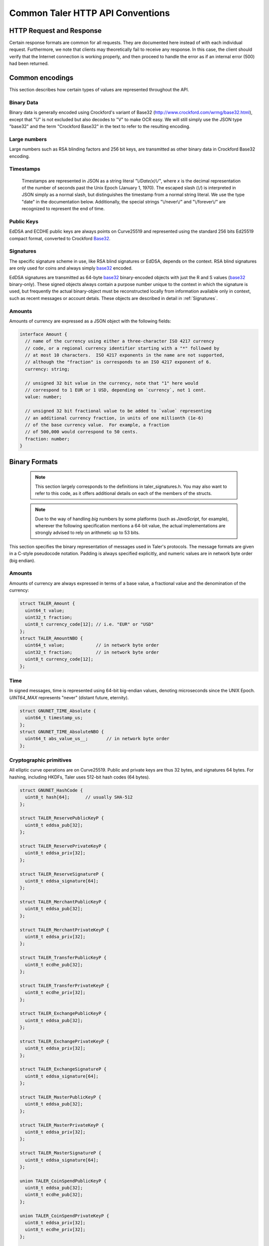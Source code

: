 ..
  This file is part of GNU TALER.
  Copyright (C) 2014, 2015, 2016 GNUnet e.V. and INRIA
  TALER is free software; you can redistribute it and/or modify it under the
  terms of the GNU General Public License as published by the Free Software
  Foundation; either version 2.1, or (at your option) any later version.
  TALER is distributed in the hope that it will be useful, but WITHOUT ANY
  WARRANTY; without even the implied warranty of MERCHANTABILITY or FITNESS FOR
  A PARTICULAR PURPOSE.  See the GNU Lesser General Public License for more details.
  You should have received a copy of the GNU Lesser General Public License along with
  TALER; see the file COPYING.  If not, see <http://www.gnu.org/licenses/>

  @author Christian Grothoff

.. _http-common:

=================================
Common Taler HTTP API Conventions
=================================


-------------------------
HTTP Request and Response
-------------------------

Certain response formats are common for all requests. They are documented here
instead of with each individual request.  Furthermore, we note that clients may
theoretically fail to receive any response.  In this case, the client should
verify that the Internet connection is working properly, and then proceed to
handle the error as if an internal error (500) had been returned.

.. http:any:: /*


  **Request:**

  Unless specified otherwise, HTTP requests that carry a message body must
  have the content type `application/json`.

  :reqheader Content-Type: application/json

  **Response:**

  :resheader Content-Type: application/json
  :status 200: The request was successful.
  :status 500 Internal server error:
    This always indicates some serious internal operational error of the exchange,
    such as a program bug, database problems, etc., and must not be used for
    client-side problems.  When facing an internal server error, clients should
    retry their request after some delay.  We recommended initially trying after
    1s, twice more at randomized times within 1 minute, then the user should be
    informed and another three retries should be scheduled within the next 24h.
    If the error persists, a report should ultimately be made to the auditor,
    although the auditor API for this is not yet specified.  However, as internal
    server errors are always reported to the exchange operator, a good operator
    should naturally be able to address them in a timely fashion, especially
    within 24h.  When generating an internal server error, the exchange responds with
    a JSON object containing the following fields:
  :status 400 Bad Request: One of the arguments to the request is missing or malformed.

  Unless specified otherwise, all error status codes (4xx and 5xx) have a message
  body with an `ErrorDetail`_ JSON object.

  **Details:**

  .. _ErrorDetail:
  .. _tsref-type-ErrorDetail:
  .. code-block:: tsref

    interface ErrorDetail {

      // Numeric error code. See "taler_error_codes.h".
      error_code: number;

      // Human-readable description of the error, i.e. "missing parameter", "commitment violation", ...
      // The other arguments are specific to the error value reported here.
      error: string;

      // Name of the parameter that was bogus (if applicable)
      parameter?: string;

      // Path to the argument that was bogus (if applicable)
      path?: string;

      // Offset of the argument that was bogus (if applicable)
      offset?: string;

      // Index of the argument that was bogus (if applicable)
      index?: string;

      // Name of the object that was bogus (if applicable)
      object?: string;

      // Name of the currency thant was problematic (if applicable)
      currency?: string;

      // Expected type (if applicable).
      type_expected?: string;

      // Type that was provided instead (if applicable).
      type_actual?: string;
    }


.. _encodings-ref:

----------------
Common encodings
----------------

This section describes how certain types of values are represented throughout the API.

.. _base32:
.. _tsref-type-Base32:

Binary Data
^^^^^^^^^^^

Binary data is generally encoded using Crockford's variant of Base32
(http://www.crockford.com/wrmg/base32.html), except that "U" is not excluded
but also decodes to "V" to make OCR easy.  We will still simply use the JSON
type "base32" and the term "Crockford Base32" in the text to refer to the
resulting encoding.



Large numbers
^^^^^^^^^^^^^

Large numbers such as RSA blinding factors and 256 bit  keys, are transmitted
as other binary data in Crockford Base32 encoding.


.. _tsref-type-Timestamp:

Timestamps
^^^^^^^^^^

  Timestamps are represented in JSON as a string literal `"\\/Date(x)\\/"`,
  where `x` is the decimal representation of the number of seconds past the
  Unix Epoch (January 1, 1970).  The escaped slash (`\\/`) is interpreted in
  JSON simply as a normal slash, but distinguishes the timestamp from a normal
  string literal.  We use the type "date" in the documentation below.
  Additionally, the special strings "\\/never\\/" and "\\/forever\\/" are
  recognized to represent the end of time.


.. _public\ key:

Public Keys
^^^^^^^^^^^

EdDSA and ECDHE public keys are always points on Curve25519 and represented
using the standard 256 bits Ed25519 compact format, converted to Crockford
Base32_.

.. _signature:

Signatures
^^^^^^^^^^

The specific signature scheme in use, like RSA blind signatures or EdDSA,
depends on the context.  RSA blind signatures are only used for coins and
always simply base32_ encoded.

EdDSA signatures are transmitted as 64-byte base32_ binary-encoded objects with
just the R and S values (base32_ binary-only).  These signed objects always
contain a purpose number unique to the context in which the signature is used,
but frequently the actual binary-object must be reconstructed locally from
information available only in context, such as recent messages or account
detals.  These objects are described in detail in :ref:`Signatures`.


.. _amount:

Amounts
^^^^^^^

Amounts of currency are expressed as a JSON object with the following fields:

.. _`tsref-type-Amount`:

.. code-block:: tsref

  interface Amount {
    // name of the currency using either a three-character ISO 4217 currency
    // code, or a regional currency identifier starting with a "*" followed by
    // at most 10 characters.  ISO 4217 exponents in the name are not supported,
    // although the "fraction" is corresponds to an ISO 4217 exponent of 6.
    currency: string;

    // unsigned 32 bit value in the currency, note that "1" here would
    // correspond to 1 EUR or 1 USD, depending on `currency`, not 1 cent.
    value: number;

    // unsigned 32 bit fractional value to be added to `value` representing
    // an additional currency fraction, in units of one millionth (1e-6)
    // of the base currency value.  For example, a fraction
    // of 500,000 would correspond to 50 cents.
    fraction: number;
  }


--------------
Binary Formats
--------------

  .. note::

     This section largely corresponds to the definitions in taler_signatures.h.
     You may also want to refer to this code, as it offers additional details
     on each of the members of the structs.

  .. note::

     Due to the way of handling `big` numbers by some platforms (such as
     `JavaScript`, for example), wherever the following specification mentions
     a 64-bit value, the actual implementations are strongly advised to rely on
     arithmetic up to 53 bits.

This section specifies the binary representation of messages used in Taler's
protocols. The message formats are given in a C-style pseudocode notation.
Padding is always specified explicitly, and numeric values are in network byte
order (big endian).

Amounts
^^^^^^^

Amounts of currency are always expressed in terms of a base value, a fractional
value and the denomination of the currency:

.. sourcecode:: c

  struct TALER_Amount {
    uint64_t value;
    uint32_t fraction;
    uint8_t currency_code[12]; // i.e. "EUR" or "USD"
  };
  struct TALER_AmountNBO {
    uint64_t value;            // in network byte order
    uint32_t fraction;         // in network byte order
    uint8_t currency_code[12];
  };


Time
^^^^

In signed messages, time is represented using 64-bit big-endian values,
denoting microseconds since the UNIX Epoch.  `UINT64_MAX` represents "never"
(distant future, eternity).

.. sourcecode:: c

  struct GNUNET_TIME_Absolute {
    uint64_t timestamp_us;
  };
  struct GNUNET_TIME_AbsoluteNBO {
    uint64_t abs_value_us__;       // in network byte order
  };

Cryptographic primitives
^^^^^^^^^^^^^^^^^^^^^^^^

All elliptic curve operations are on Curve25519.  Public and private keys are
thus 32 bytes, and signatures 64 bytes.  For hashing, including HKDFs, Taler
uses 512-bit hash codes (64 bytes).

.. sourcecode:: c

   struct GNUNET_HashCode {
     uint8_t hash[64];      // usually SHA-512
   };

   struct TALER_ReservePublicKeyP {
     uint8_t eddsa_pub[32];
   };

   struct TALER_ReservePrivateKeyP {
     uint8_t eddsa_priv[32];
   };

   struct TALER_ReserveSignatureP {
     uint8_t eddsa_signature[64];
   };

   struct TALER_MerchantPublicKeyP {
     uint8_t eddsa_pub[32];
   };

   struct TALER_MerchantPrivateKeyP {
     uint8_t eddsa_priv[32];
   };

   struct TALER_TransferPublicKeyP {
     uint8_t ecdhe_pub[32];
   };

   struct TALER_TransferPrivateKeyP {
     uint8_t ecdhe_priv[32];
   };

   struct TALER_ExchangePublicKeyP {
     uint8_t eddsa_pub[32];
   };

   struct TALER_ExchangePrivateKeyP {
     uint8_t eddsa_priv[32];
   };

   struct TALER_ExchangeSignatureP {
     uint8_t eddsa_signature[64];
   };

   struct TALER_MasterPublicKeyP {
     uint8_t eddsa_pub[32];
   };

   struct TALER_MasterPrivateKeyP {
     uint8_t eddsa_priv[32];
   };

   struct TALER_MasterSignatureP {
     uint8_t eddsa_signature[64];
   };

   union TALER_CoinSpendPublicKeyP {
     uint8_t eddsa_pub[32];
     uint8_t ecdhe_pub[32];
   };

   union TALER_CoinSpendPrivateKeyP {
     uint8_t eddsa_priv[32];
     uint8_t ecdhe_priv[32];
   };

   struct TALER_CoinSpendSignatureP {
     uint8_t eddsa_signature[64];
   };

   struct TALER_TransferSecretP {
     uint8_t key[sizeof (struct GNUNET_HashCode)];
   };

   struct TALER_LinkSecretP {
     uint8_t key[sizeof (struct GNUNET_HashCode)];
   };

   struct TALER_EncryptedLinkSecretP {
     uint8_t enc[sizeof (struct TALER_LinkSecretP)];
   };

.. _Signatures:

Signatures
^^^^^^^^^^

Please note that any RSA signature is processed by a function called
`GNUNET_CRYPTO_rsa_signature_encode (..)` **before** being sent over the
network, so the receiving party must run `GNUNET_CRYPTO_rsa_signature_decode
(..)` before verifying it. See their implementation in `src/util/crypto_rsa.c`,
in GNUNET's code base. Finally, they are defined in
`gnunet/gnunet_crypto_lib.h`.

EdDSA signatures are always made on the hash of a block of the same generic
format, the `struct SignedData` given below.  In our notation, the type of a
field can depend on the value of another field. For the following message, the
length of the `payload` array must match the value of the `size` field:

.. sourcecode:: c

  struct SignedData {
    uint32_t size;
    uint32_t purpose;
    uint8_t payload[size - sizeof (struct SignedData)];
  };

The `purpose` field in `struct SignedData` is used to express the context in
which the signature is made, ensuring that a signature cannot be lifted from
one part of the protocol to another.  The various `purpose` constants are
defined in `taler_signatures.h`.  The `size` field prevents padding attacks.

In the subsequent messages, we use the following notation for signed data
described in `FIELDS` with the given purpose.

.. sourcecode:: c

  signed (purpose = SOME_CONSTANT) {
    FIELDS
  } msg;

The `size` field of the corresponding `struct SignedData` is determined by the
size of `FIELDS`.

.. sourcecode:: c

  struct TALER_WithdrawRequestPS {
    signed (purpose = TALER_SIGNATURE_WALLET_RESERVE_WITHDRAW) {
      struct TALER_ReservePublicKeyP reserve_pub;
      struct TALER_AmountNBO amount_with_fee;
      struct TALER_AmountNBO withdraw_fee;
      struct GNUNET_HashCode h_denomination_pub;
      struct GNUNET_HashCode h_coin_envelope;
    }
  };

  struct TALER_DepositRequestPS {
    signed (purpose = TALER_SIGNATURE_WALLET_COIN_DEPOSIT) {
      struct GNUNET_HashCode h_contract;
      struct GNUNET_HashCode h_wire;
      struct GNUNET_TIME_AbsoluteNBO timestamp;
      struct GNUNET_TIME_AbsoluteNBO refund_deadline;
      uint64_t transaction_id;
      struct TALER_AmountNBO amount_with_fee;
      struct TALER_AmountNBO deposit_fee;
      struct TALER_MerchantPublicKeyP merchant;
      union TALER_CoinSpendPublicKeyP coin_pub;
    }
  };

  struct TALER_DepositConfirmationPS {
    signed (purpose = TALER_SIGNATURE_EXCHANGE_CONFIRM_DEPOSIT) {
      struct GNUNET_HashCode h_contract;
      struct GNUNET_HashCode h_wire;
      uint64_t transaction_id GNUNET_PACKED;
      struct GNUNET_TIME_AbsoluteNBO timestamp;
      struct GNUNET_TIME_AbsoluteNBO refund_deadline;
      struct TALER_AmountNBO amount_without_fee;
      union TALER_CoinSpendPublicKeyP coin_pub;
      struct TALER_MerchantPublicKeyP merchant;
    }
  };

  struct TALER_RefreshMeltCoinAffirmationPS {
    signed (purpose = TALER_SIGNATURE_WALLET_COIN_MELT) {
      struct GNUNET_HashCode session_hash;
      struct TALER_AmountNBO amount_with_fee;
      struct TALER_AmountNBO melt_fee;
      union TALER_CoinSpendPublicKeyP coin_pub;
    }
  };

  struct TALER_RefreshMeltConfirmationPS {
    signed (purpose = TALER_SIGNATURE_EXCHANGE_CONFIRM_MELT) {
      struct GNUNET_HashCode session_hash;
      uint16_t noreveal_index;
    }
  };

  struct TALER_ExchangeSigningKeyValidityPS {
    signed (purpose = TALER_SIGNATURE_MASTER_SIGNING_KEY_VALIDITY) {
      struct TALER_MasterPublicKeyP master_public_key;
      struct GNUNET_TIME_AbsoluteNBO start;
      struct GNUNET_TIME_AbsoluteNBO expire;
      struct GNUNET_TIME_AbsoluteNBO end;
      struct TALER_ExchangePublicKeyP signkey_pub;
    }
  };

  struct TALER_ExchangeKeySetPS {
    signed (purpose=TALER_SIGNATURE_EXCHANGE_KEY_SET) {
      struct GNUNET_TIME_AbsoluteNBO list_issue_date;
      struct GNUNET_HashCode hc;
    }
  };

  struct TALER_DenominationKeyValidityPS {
    signed (purpose = TALER_SIGNATURE_MASTER_DENOMINATION_KEY_VALIDITY) {
      struct TALER_MasterPublicKeyP master;
      struct GNUNET_TIME_AbsoluteNBO start;
      struct GNUNET_TIME_AbsoluteNBO expire_withdraw;
      struct GNUNET_TIME_AbsoluteNBO expire_spend;
      struct GNUNET_TIME_AbsoluteNBO expire_legal;
      struct TALER_AmountNBO value;
      struct TALER_AmountNBO fee_withdraw;
      struct TALER_AmountNBO fee_deposit;
      struct TALER_AmountNBO fee_refresh;
      struct GNUNET_HashCode denom_hash;
    }
  };

  struct TALER_MasterWireDetailsPS {
    signed (purpose = (TALER_SIGNATURE_MASTER_SEPA_DETAILS ||
                       TALER_SIGNATURE_MASTER_TEST_DETAILS ) ) {
      struct GNUNET_HashCode h_sepa_details;
    }
  };

  struct TALER_DepositTrackPS {
    signed (purpose = TALER_SIGNATURE_MERCHANT_DEPOSIT_WTID) {
      struct GNUNET_HashCode h_contract;
      struct GNUNET_HashCode h_wire;
      uint64_t transaction_id;
      struct TALER_MerchantPublicKeyP merchant;
      struct TALER_CoinSpendPublicKeyP coin_pub;
    }
  };

  struct TALER_ExchangeKeyValidityPS {
    signed (purpose = TALER_SIGNATURE_AUDITOR_EXCHANGE_KEYS) {
      struct GNUNET_HashCode auditor_url_hash;
      struct TALER_MasterPublicKeyP master;
      struct GNUNET_TIME_AbsoluteNBO start;
      struct GNUNET_TIME_AbsoluteNBO expire_withdraw;
      struct GNUNET_TIME_AbsoluteNBO expire_spend;
      struct GNUNET_TIME_AbsoluteNBO expire_legal;
      struct TALER_AmountNBO value;
      struct TALER_AmountNBO fee_withdraw;
      struct TALER_AmountNBO fee_deposit;
      struct TALER_AmountNBO fee_refresh;
      struct GNUNET_HashCode denom_hash GNUNET_PACKED;
    }
  };
